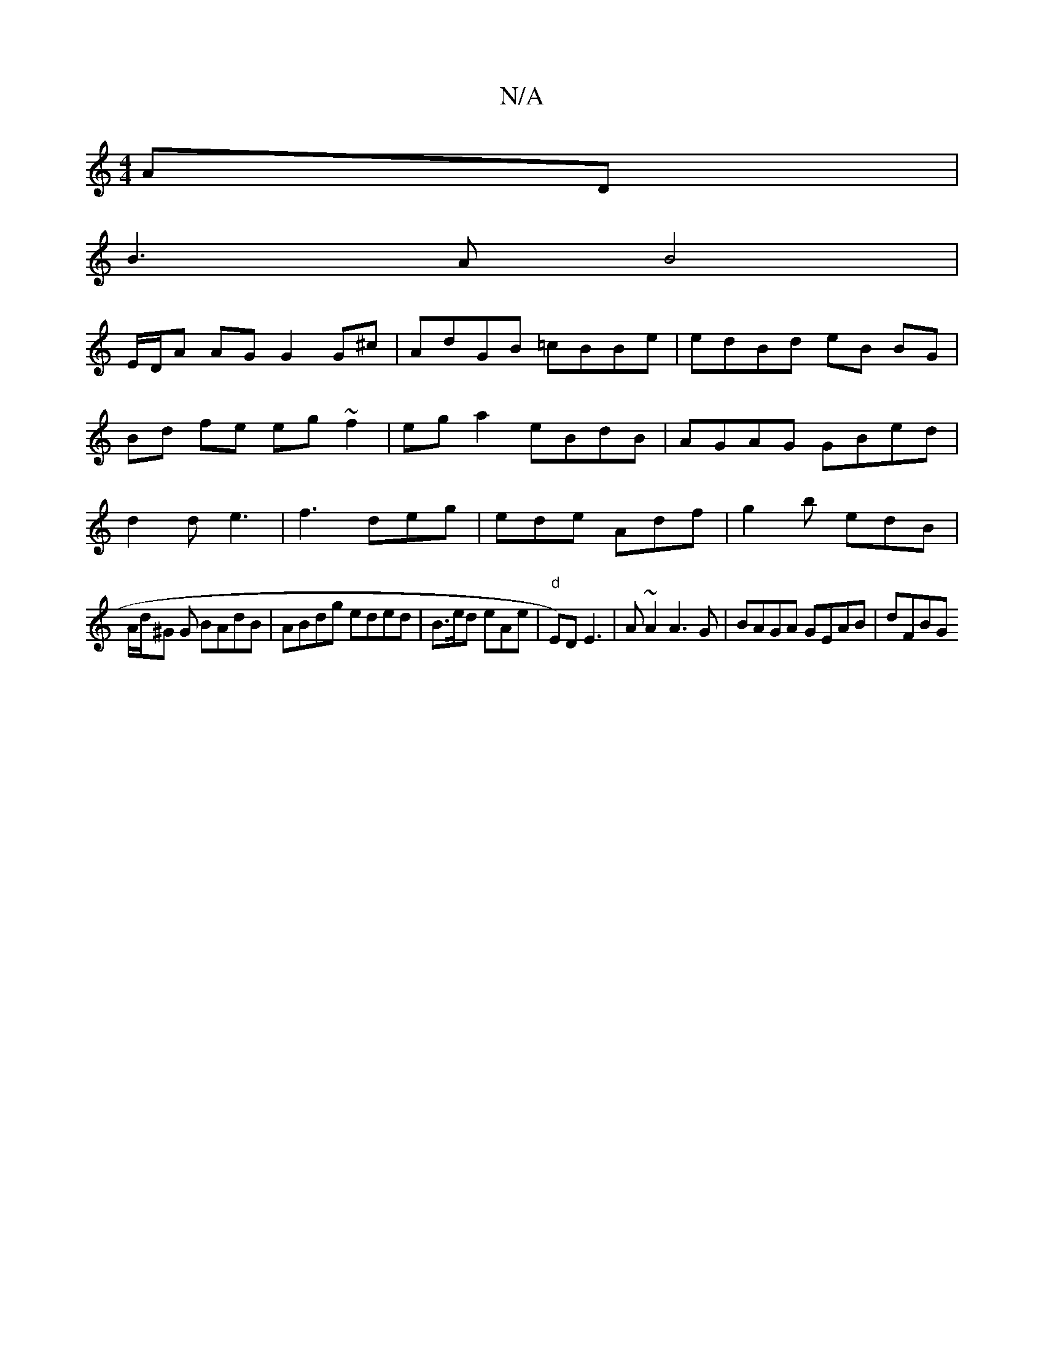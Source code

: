 X:1
T:N/A
M:4/4
R:N/A
K:Cmajor
2AD|
B3A B4|
E/D/A AG G2 G^c|AdGB =cBBe|edBd eB BG|
Bd fe eg~f2 | eg a2 eBdB | AGAG GBed|
d2d e3 | f3 deg | ede Adf|g2b edB|
A/d/^G G BAdB | ABdg eded| B>ed eAe | "d" E)D E3 | A~A2 A3G|BAGA GEAB|dFBG 